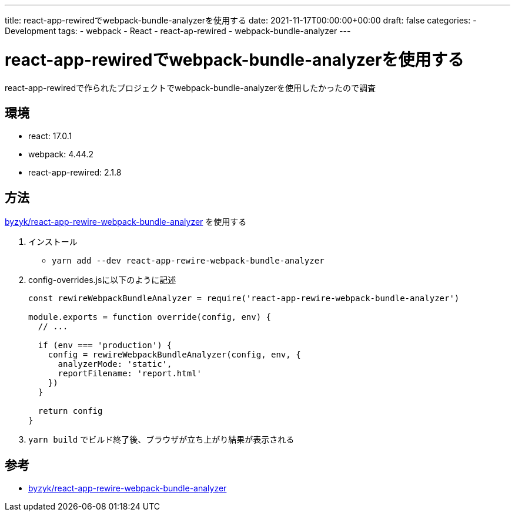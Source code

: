 ---
title: react-app-rewiredでwebpack-bundle-analyzerを使用する
date: 2021-11-17T00:00:00+00:00
draft: false
categories:
  - Development
tags:
  - webpack
  - React
  - react-ap-rewired 
  - webpack-bundle-analyzer
---

= react-app-rewiredでwebpack-bundle-analyzerを使用する

react-app-rewiredで作られたプロジェクトでwebpack-bundle-analyzerを使用したかったので調査

== 環境

* react: 17.0.1
* webpack: 4.44.2
* react-app-rewired: 2.1.8

== 方法

https://github.com/byzyk/react-app-rewire-webpack-bundle-analyzer[byzyk/react-app-rewire-webpack-bundle-analyzer] を使用する

. インストール
** `yarn add --dev react-app-rewire-webpack-bundle-analyzer`
. config-overrides.jsに以下のように記述
+
[source,js]
----
const rewireWebpackBundleAnalyzer = require('react-app-rewire-webpack-bundle-analyzer')

module.exports = function override(config, env) {
  // ...

  if (env === 'production') {
    config = rewireWebpackBundleAnalyzer(config, env, {
      analyzerMode: 'static',
      reportFilename: 'report.html'
    })
  }

  return config
}
----
. `yarn build` でビルド終了後、ブラウザが立ち上がり結果が表示される

== 参考

* https://github.com/byzyk/react-app-rewire-webpack-bundle-analyzer[byzyk/react-app-rewire-webpack-bundle-analyzer]

